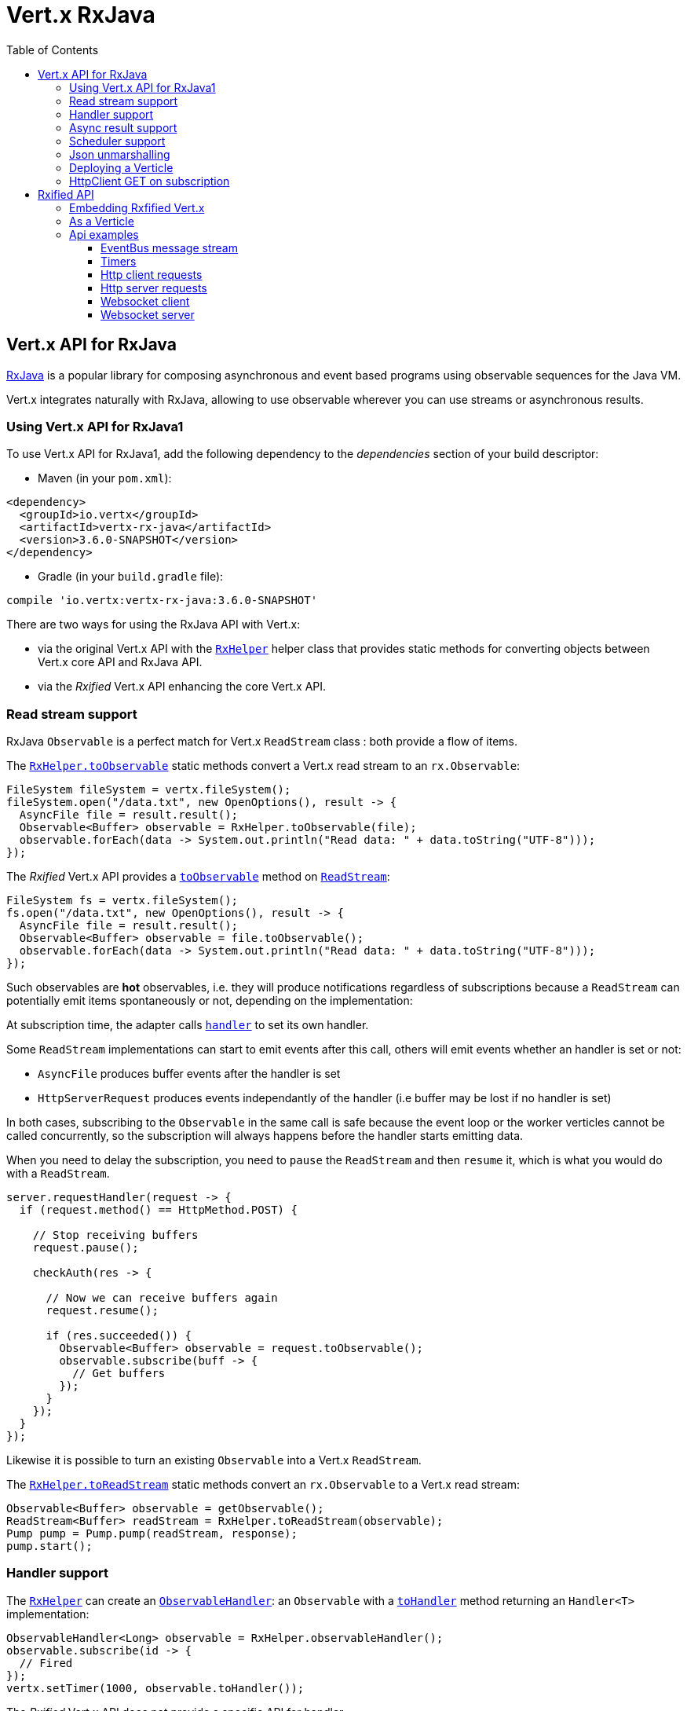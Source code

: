 = Vert.x RxJava
:toc: left

== Vert.x API for RxJava

https://github.com/ReactiveX/RxJava[RxJava] is a popular library for composing asynchronous and event based programs using
observable sequences for the Java VM.

Vert.x integrates naturally with RxJava, allowing to use
observable wherever you can use streams or asynchronous results.

=== Using Vert.x API for RxJava1

To use Vert.x API for RxJava1, add the following dependency to the _dependencies_ section of your build descriptor:

* Maven (in your `pom.xml`):

[source,xml,subs="+attributes"]
----
<dependency>
  <groupId>io.vertx</groupId>
  <artifactId>vertx-rx-java</artifactId>
  <version>3.6.0-SNAPSHOT</version>
</dependency>
----

* Gradle (in your `build.gradle` file):

[source,groovy,subs="+attributes"]
----
compile 'io.vertx:vertx-rx-java:3.6.0-SNAPSHOT'
----

There are two ways for using the RxJava API with Vert.x:

- via the original Vert.x API with the `link:../../apidocs/io/vertx/rx/java/RxHelper.html[RxHelper]` helper class that provides static
methods for converting objects between Vert.x core API and RxJava API.
- via the _Rxified_ Vert.x API enhancing the core Vert.x API.

=== Read stream support

RxJava `Observable` is a perfect match for Vert.x `ReadStream` class : both provide a flow of items.

The `link:../../apidocs/io/vertx/rx/java/RxHelper.html#toObservable-io.vertx.core.streams.ReadStream-[RxHelper.toObservable]` static methods convert
a Vert.x read stream to an `rx.Observable`:

[source,java]
----
FileSystem fileSystem = vertx.fileSystem();
fileSystem.open("/data.txt", new OpenOptions(), result -> {
  AsyncFile file = result.result();
  Observable<Buffer> observable = RxHelper.toObservable(file);
  observable.forEach(data -> System.out.println("Read data: " + data.toString("UTF-8")));
});
----

The _Rxified_ Vert.x API provides a `link:../../apidocs/io/vertx/rxjava/core/streams/ReadStream.html#toObservable--[toObservable]`  method on
`link:../../apidocs/io/vertx/rxjava/core/streams/ReadStream.html[ReadStream]`:

[source,java]
----
FileSystem fs = vertx.fileSystem();
fs.open("/data.txt", new OpenOptions(), result -> {
  AsyncFile file = result.result();
  Observable<Buffer> observable = file.toObservable();
  observable.forEach(data -> System.out.println("Read data: " + data.toString("UTF-8")));
});
----

Such observables are *hot* observables, i.e. they will produce notifications regardless of subscriptions because
a `ReadStream` can potentially emit items spontaneously or not, depending on the implementation:

At subscription time, the adapter calls `link:../../apidocs/io/vertx/core/streams/ReadStream.html#handler-io.vertx.core.Handler-[handler]`
to set its own handler.

Some `ReadStream` implementations can start to emit events after this call, others will emit events whether an
handler is set or not:

- `AsyncFile` produces buffer events after the handler is set
- `HttpServerRequest` produces events independantly of the handler (i.e buffer may be lost if no handler is set)

In both cases, subscribing to the `Observable` in the same call is safe because the event loop or the worker
verticles cannot be called concurrently, so the subscription will always happens before the handler starts emitting
data.

When you need to delay the subscription, you need to `pause` the `ReadStream` and then `resume` it, which is what
you would do with a `ReadStream`.

[source,java]
----
server.requestHandler(request -> {
  if (request.method() == HttpMethod.POST) {

    // Stop receiving buffers
    request.pause();

    checkAuth(res -> {

      // Now we can receive buffers again
      request.resume();

      if (res.succeeded()) {
        Observable<Buffer> observable = request.toObservable();
        observable.subscribe(buff -> {
          // Get buffers
        });
      }
    });
  }
});
----

Likewise it is possible to turn an existing `Observable` into a Vert.x `ReadStream`.

The `link:../../apidocs/io/vertx/rx/java/RxHelper.html#toReadStream-rx.Observable-[RxHelper.toReadStream]`  static methods convert
an `rx.Observable` to a Vert.x read stream:

[source,java]
----
Observable<Buffer> observable = getObservable();
ReadStream<Buffer> readStream = RxHelper.toReadStream(observable);
Pump pump = Pump.pump(readStream, response);
pump.start();
----

=== Handler support

The `link:../../apidocs/io/vertx/rx/java/RxHelper.html[RxHelper]` can create an `link:../../apidocs/io/vertx/rx/java/ObservableHandler.html[ObservableHandler]`: an `Observable` with a
`link:../../apidocs/io/vertx/rx/java/ObservableHandler.html#toHandler--[toHandler]` method returning an `Handler<T>` implementation:

[source,java]
----
ObservableHandler<Long> observable = RxHelper.observableHandler();
observable.subscribe(id -> {
  // Fired
});
vertx.setTimer(1000, observable.toHandler());
----

The _Rxified_ Vert.x API does not provide a specific API for handler.

=== Async result support

You can create an RxJava `Subscriber` from an existing Vert.x `Handler<AsyncResult<T>>` and subscribe
it to an `Observable` or a `Single`:

[source,java]
----
observable.subscribe(RxHelper.toSubscriber(handler1));

// Subscribe to a Single
single.subscribe(RxHelper.toSubscriber(handler2));
----

The Vert.x `Handler<AsyncResult<T>>` construct occuring as last parameter of an asynchronous method can
be mapped to an observable of a single element:

- when the callback is a success, the observer `onNext` method is called with the item
and the `onComplete` method is immediately invoked after
- when the callback is a failure, the observer `onError` method is called

The `link:../../apidocs/io/vertx/rx/java/RxHelper.html#observableFuture--[RxHelper.observableFuture]` method creates an `link:../../apidocs/io/vertx/rx/java/ObservableFuture.html[ObservableFuture]`:
an `Observable` with a `link:../../apidocs/io/vertx/rx/java/ObservableFuture.html#toHandler--[toHandler]` method returning a `Handler<AsyncResult<T>>`
implementation:

[source,java]
----
ObservableFuture<HttpServer> observable = RxHelper.observableFuture();
observable.subscribe(
    server -> {
      // Server is listening
    },
    failure -> {
      // Server could not start
    }
);
vertx.createHttpServer(new HttpServerOptions().
    setPort(1234).
    setHost("localhost")
).listen(observable.toHandler());
----

The `ObservableFuture<Server>` will get a single `HttpServer` object, if the `listen` operation fails,
the subscriber will be notified with the failure.

The `link:../../apidocs/io/vertx/rx/java/RxHelper.html#toHandler-rx.Observer-[RxHelper.toHandler]` method adapts an existing `Observer` into an handler:

[source,java]
----
Observer<HttpServer> observer = new Observer<HttpServer>() {
  @Override
  public void onNext(HttpServer o) {
  }
  @Override
  public void onError(Throwable e) {
  }
  @Override
  public void onCompleted() {
  }
};
Handler<AsyncResult<HttpServer>> handler = RxHelper.toFuture(observer);
----

It also works with just actions:

[source,java]
----
Action1<HttpServer> onNext = httpServer -> {};
Action1<Throwable> onError = httpServer -> {};
Action0 onComplete = () -> {};

Handler<AsyncResult<HttpServer>> handler1 = RxHelper.toFuture(onNext);
Handler<AsyncResult<HttpServer>> handler2 = RxHelper.toFuture(onNext, onError);
Handler<AsyncResult<HttpServer>> handler3 = RxHelper.toFuture(onNext, onError, onComplete);
----

The _Rxified_ Vert.x API duplicates each such method with the `rx` prefix that returns an RxJava `Single`:

[source,java]
----
Single<HttpServer> single = vertx
  .createHttpServer()
  .rxListen(1234, "localhost");

// Subscribe to bind the server
single.
    subscribe(
        server -> {
          // Server is listening
        },
        failure -> {
          // Server could not start
        }
    );
----

Such single are *cold* singles, and the corresponding API method is called on subscribe.

NOTE: the `rx*` methods replace the `*Observable` of the previous _Rxified_ versions with a semantic
change to be more in line with RxJava.

=== Scheduler support

The reactive extension sometimes needs to schedule actions, for instance `Observable#timer` creates and returns
a timer that emit periodic events. By default, scheduled actions are managed by RxJava, it means that the
timer threads are not Vert.x threads and therefore not executing in a Vert.x event loop.

When an RxJava method deals with a scheduler, it accepts an overloaded method accepting an extra `rx.Scheduler`,
the `link:../../apidocs/io/vertx/rx/java/RxHelper.html#scheduler-io.vertx.core.Vertx-[RxHelper.scheduler]`  method will return a scheduler that can be used
in such places.

[source,java]
----
Scheduler scheduler = RxHelper.scheduler(vertx);
Observable<Long> timer = Observable.timer(100, 100, TimeUnit.MILLISECONDS, scheduler);
----

For blocking scheduled actions, a scheduler can be created with the `link:../../apidocs/io/vertx/rx/java/RxHelper.html#blockingScheduler-io.vertx.core.Vertx-[RxHelper.blockingScheduler]`
method:

[source,java]
----
Scheduler scheduler = RxHelper.blockingScheduler(vertx);
Observable<Integer> obs = blockingObservable.observeOn(scheduler);
----

RxJava can also be reconfigured to use the Vert.x scheduler, thanks to the scheduler hook created with
`link:../../apidocs/io/vertx/rx/java/RxHelper.html#schedulerHook-io.vertx.core.Vertx-[RxHelper.schedulerHook]`, the returned scheduler hook
uses a blocking scheduler for IO actions:

[source,java]
----
RxJavaSchedulersHook hook = RxHelper.schedulerHook(vertx);
RxJavaHooks.setOnIOScheduler(f -> hook.getIOScheduler());
RxJavaHooks.setOnNewThreadScheduler(f -> hook.getNewThreadScheduler());
RxJavaHooks.setOnComputationScheduler(f -> hook.getComputationScheduler());
----

The _Rxified_ Vert.x API provides also similar method on the `link:../../apidocs/io/vertx/rxjava/core/RxHelper.html[RxHelper]` class:

[source,java]
----
Scheduler scheduler = io.vertx.rxjava.core.RxHelper.scheduler(vertx);
Observable<Long> timer = Observable.interval(100, 100, TimeUnit.MILLISECONDS, scheduler);
----

[source,java]
----
RxJavaSchedulersHook hook = io.vertx.rxjava.core.RxHelper.schedulerHook(vertx);
  RxJavaHooks.setOnIOScheduler(f -> hook.getIOScheduler());
  RxJavaHooks.setOnNewThreadScheduler(f -> hook.getNewThreadScheduler());
  RxJavaHooks.setOnComputationScheduler(f -> hook.getComputationScheduler());
----

It is also possible to create a scheduler backed by a named worker pool. This can be useful if you want to re-use
the specific thread pool for scheduling blocking actions:

[source,java]
----
Scheduler scheduler = io.vertx.rxjava.core.RxHelper.scheduler(workerExecutor);
Observable<Long> timer = Observable.interval(100, 100, TimeUnit.MILLISECONDS, scheduler);
----

=== Json unmarshalling

The `link:../../apidocs/io/vertx/rxjava/core/RxHelper.html#unmarshaller-java.lang.Class-[RxHelper.unmarshaller]` creates an `rx.Observable.Operator` that
transforms an `Observable<Buffer>` in json format into an object observable:

[source,java]
----
fileSystem.open("/data.txt", new OpenOptions(), result -> {
  AsyncFile file = result.result();
  Observable<Buffer> observable = RxHelper.toObservable(file);
  observable.lift(RxHelper.unmarshaller(MyPojo.class)).subscribe(
      mypojo -> {
        // Process the object
      }
  );
});
----

The same can be done with the _Rxified_ helper:

[source,java]
----
fileSystem.open("/data.txt", new OpenOptions(), result -> {
  AsyncFile file = result.result();
  Observable<Buffer> observable = file.toObservable();
  observable.lift(io.vertx.rxjava.core.RxHelper.unmarshaller(MyPojo.class)).subscribe(
      mypojo -> {
        // Process the object
      }
  );
});
----

=== Deploying a Verticle

The Rxified API cannot deploy an existing Verticle instance, the helper `link:../../apidocs/io/vertx/rx/java/RxHelper.html#observableFuture--[RxHelper.observableFuture]` method
provides a solution to that.

The `link:../../apidocs/io/vertx/rxjava/core/RxHelper.html#deployVerticle-io.vertx.rxjava.core.Vertx-io.vertx.core.Verticle-[RxHelper.deployVerticle]` does it automatically
for you, it deploys a `Verticle` and returns an `Observable<String>` of the deployment ID.

[source,java]
----
Observable<String> deployment = RxHelper.deployVerticle(vertx, verticle);

deployment.subscribe(id -> {
  // Deployed
}, err -> {
  // Could not deploy
});
----

=== HttpClient GET on subscription

The `link:../../apidocs/io/vertx/rxjava/core/RxHelper.html#get-io.vertx.rxjava.core.http.HttpClient-int-java.lang.String-java.lang.String-[RxHelper.get]`
is a convenient helper method that performs an HTTP GET upon subscription:

[source,java]
----
Observable<HttpClientResponse> get = RxHelper.get(client, "http://the-server");

// Do the request
get.subscribe(resp -> {
  // Got response
}, err -> {
  // Something went wrong
});
----

WARNING: this API is different from the HttpClient that performs the GET request when the method is called and returns
a one shot `Observable`.

= Rxified API

The _Rxified_ API is a code generated version of the Vert.x API, just like the _JavaScript_ or _Groovy_
language. The API uses the `io.vertx.rxjava` prefix, for instance the `io.vertx.core.Vertx` class is
translated to the `link:../../apidocs/io/vertx/rxjava/core/Vertx.html[Vertx]` class.

=== Embedding Rxfified Vert.x

Just use the `link:../../apidocs/io/vertx/rxjava/core/Vertx.html#vertx--[Vertx.vertx]` methods:

[source,java]
----
Vertx vertx = io.vertx.rxjava.core.Vertx.vertx();
----

=== As a Verticle

Extend the `link:../../apidocs/io/vertx/rxjava/core/AbstractVerticle.html[AbstractVerticle]` class, it will wrap it for you:

[source,java]
----
class MyVerticle extends io.vertx.rxjava.core.AbstractVerticle {
  public void start() {
    // Use Rxified Vertx here
  }
}
----

Deploying an RxJava verticle is still performed by the Java deployer and does not need a specified
deployer.

== Api examples

Let's study now a few examples of using Vert.x with RxJava.

=== EventBus message stream

The event bus `link:../../apidocs/io/vertx/rxjava/core/eventbus/MessageConsumer.html[MessageConsumer]` provides naturally an `Observable<Message<T>>`:

[source,java]
----
EventBus eb = vertx.eventBus();
MessageConsumer<String> consumer = eb.<String>consumer("the-address");
Observable<Message<String>> observable = consumer.toObservable();
Subscription sub = observable.subscribe(msg -> {
  // Got message
});

// Unregisters the stream after 10 seconds
vertx.setTimer(10000, id -> {
  sub.unsubscribe();
});
----

The `link:../../apidocs/io/vertx/rxjava/core/eventbus/MessageConsumer.html[MessageConsumer]` provides a stream of `link:../../apidocs/io/vertx/rxjava/core/eventbus/Message.html[Message]`.
The `link:../../apidocs/io/vertx/rxjava/core/eventbus/Message.html#body--[body]` gives access to a new stream of message bodies if needed:

[source,java]
----
EventBus eb = vertx.eventBus();
MessageConsumer<String> consumer = eb.<String>consumer("the-address");
Observable<String> observable = consumer.bodyStream().toObservable();
----

RxJava map/reduce composition style can then be used:

[source,java]
----
Observable<Double> observable = vertx.eventBus().
    <Double>consumer("heat-sensor").
    bodyStream().
    toObservable();

observable.
    buffer(1, TimeUnit.SECONDS).
    map(samples -> samples.
        stream().
        collect(Collectors.averagingDouble(d -> d))).
    subscribe(heat -> {
      vertx.eventBus().send("news-feed", "Current heat is " + heat);
    });
----

=== Timers

Timer task can be created with `link:../../apidocs/io/vertx/rxjava/core/Vertx.html#timerStream-long-[timerStream]`:

[source,java]
----
vertx.timerStream(1000).
    toObservable().
    subscribe(
        id -> {
          System.out.println("Callback after 1 second");
        }
    );
----

Periodic task can be created with `link:../../apidocs/io/vertx/rxjava/core/Vertx.html#periodicStream-long-[periodicStream]`:

[source,java]
----
vertx.periodicStream(1000).
    toObservable().
    subscribe(
        id -> {
          System.out.println("Callback every second");
        }
    );
----

The observable can be cancelled with an unsubscription:

[source,java]
----
vertx.periodicStream(1000).
    toObservable().
    subscribe(new Subscriber<Long>() {
      public void onNext(Long aLong) {
        // Callback
        unsubscribe();
      }
      public void onError(Throwable e) {}
      public void onCompleted() {}
    });
----

=== Http client requests

`link:../../apidocs/io/vertx/rxjava/core/http/HttpClientRequest.html#toObservable--[toObservable]` provides a one shot callback with the
`link:../../apidocs/io/vertx/core/http/HttpClientResponse.html[HttpClientResponse]` object. The observable reports a request failure.

[source,java]
----
HttpClient client = vertx.createHttpClient(new HttpClientOptions());
HttpClientRequest request = client.request(HttpMethod.GET, 8080, "localhost", "/the_uri");
request.toObservable().subscribe(
    response -> {
      // Process the response
    },
    error -> {
      // Could not connect
    }
);
request.end();
----

The response can be processed as an `Observable<Buffer>` with the
`link:../../apidocs/io/vertx/rxjava/core/http/HttpClientResponse.html#toObservable--[toObservable]` method:

[source,java]
----
request.toObservable().
    subscribe(
        response -> {
          Observable<Buffer> observable = response.toObservable();
          observable.forEach(
              buffer -> {
                // Process buffer
              }
          );
        }
    );
----

The same flow can be achieved with the `flatMap` operation:

[source,java]
----
request.toObservable().
    flatMap(HttpClientResponse::toObservable).
    forEach(
        buffer -> {
          // Process buffer
        }
    );
----

We can also unmarshall the `Observable<Buffer>` into an object using the `link:../../apidocs/io/vertx/rxjava/core/RxHelper.html#unmarshaller-java.lang.Class-[RxHelper.unmarshaller]`
static method. This method creates an `Rx.Observable.Operator` unmarshalling buffers to an object:

[source,java]
----
request.toObservable().
    flatMap(HttpClientResponse::toObservable).
    lift(io.vertx.rxjava.core.RxHelper.unmarshaller(MyPojo.class)).
    forEach(
        pojo -> {
          // Process pojo
        }
    );
----

=== Http server requests

The `link:../../apidocs/io/vertx/rxjava/core/http/HttpServer.html#requestStream--[requestStream]` provides a callback for each incoming
request:

[source,java]
----
Observable<HttpServerRequest> requestObservable = server.requestStream().toObservable();
requestObservable.subscribe(request -> {
  // Process request
});
----

The `link:../../apidocs/io/vertx/core/http/HttpServerRequest.html[HttpServerRequest]` can then be adapted to an `Observable<Buffer>`:

[source,java]
----
Observable<HttpServerRequest> requestObservable = server.requestStream().toObservable();
requestObservable.subscribe(request -> {
  Observable<Buffer> observable = request.toObservable();
});
----

The `link:../../apidocs/io/vertx/rxjava/core/RxHelper.html#unmarshaller-java.lang.Class-[RxHelper.unmarshaller]` can be used to parse and map
a json request to an object:

[source,java]
----
Observable<HttpServerRequest> requestObservable = server.requestStream().toObservable();
requestObservable.subscribe(request -> {
  Observable<MyPojo> observable = request.
      toObservable().
      lift(io.vertx.rxjava.core.RxHelper.unmarshaller(MyPojo.class));
});
----

=== Websocket client

The `link:../../apidocs/io/vertx/rxjava/core/http/HttpClient.html#websocketStream-io.vertx.core.http.RequestOptions-[websocketStream]` provides a single callback when the websocket
connects, otherwise a failure:

[source,java]
----
HttpClient client = vertx.createHttpClient(new HttpClientOptions());
client.websocketStream(8080, "localhost", "/the_uri").toObservable().subscribe(
    ws -> {
      // Use the websocket
    },
    error -> {
      // Could not connect
    }
);
----

The `link:../../apidocs/io/vertx/rxjava/core/http/WebSocket.html[WebSocket]` can then be turned into an `Observable<Buffer>` easily:

[source,java]
----
socketObservable.subscribe(
    socket -> {
      Observable<Buffer> dataObs = socket.toObservable();
      dataObs.subscribe(buffer -> {
        System.out.println("Got message " + buffer.toString("UTF-8"));
      });
    }
);
----

=== Websocket server

The `link:../../apidocs/io/vertx/rxjava/core/http/HttpServer.html#websocketStream--[websocketStream]` provides a callback for each incoming
connection:

[source,java]
----
Observable<ServerWebSocket> socketObservable = server.websocketStream().toObservable();
socketObservable.subscribe(
    socket -> System.out.println("Web socket connect"),
    failure -> System.out.println("Should never be called"),
    () -> {
      System.out.println("Subscription ended or server closed");
    }
);
----

The `link:../../apidocs/io/vertx/core/http/ServerWebSocket.html[ServerWebSocket]` can be turned into an `Observable<Buffer>` easily:

[source,java]
----
socketObservable.subscribe(
    socket -> {
      Observable<Buffer> dataObs = socket.toObservable();
      dataObs.subscribe(buffer -> {
        System.out.println("Got message " + buffer.toString("UTF-8"));
      });
    }
);
----